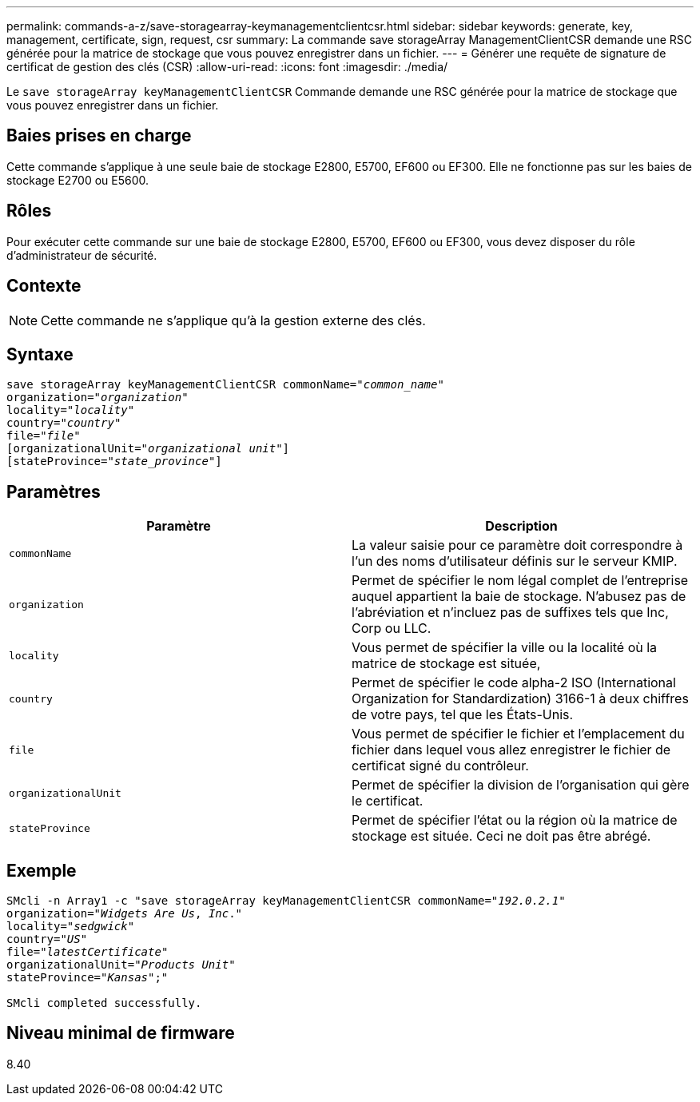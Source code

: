 ---
permalink: commands-a-z/save-storagearray-keymanagementclientcsr.html 
sidebar: sidebar 
keywords: generate, key, management, certificate, sign, request, csr 
summary: La commande save storageArray ManagementClientCSR demande une RSC générée pour la matrice de stockage que vous pouvez enregistrer dans un fichier. 
---
= Générer une requête de signature de certificat de gestion des clés (CSR)
:allow-uri-read: 
:icons: font
:imagesdir: ./media/


[role="lead"]
Le `save storageArray keyManagementClientCSR` Commande demande une RSC générée pour la matrice de stockage que vous pouvez enregistrer dans un fichier.



== Baies prises en charge

Cette commande s'applique à une seule baie de stockage E2800, E5700, EF600 ou EF300. Elle ne fonctionne pas sur les baies de stockage E2700 ou E5600.



== Rôles

Pour exécuter cette commande sur une baie de stockage E2800, E5700, EF600 ou EF300, vous devez disposer du rôle d'administrateur de sécurité.



== Contexte

[NOTE]
====
Cette commande ne s'applique qu'à la gestion externe des clés.

====


== Syntaxe

[listing, subs="+macros"]
----

save storageArray keyManagementClientCSR commonName=pass:quotes["_common_name_"]
organization=pass:quotes["_organization_"]
locality=pass:quotes["_locality_"]
country=pass:quotes["_country_"]
file=pass:quotes["_file_"]
[organizationalUnit=pass:quotes["_organizational unit_"]]
[stateProvince=pass:quotes["_state_province_"]]
----


== Paramètres

[cols="2*"]
|===
| Paramètre | Description 


 a| 
`commonName`
 a| 
La valeur saisie pour ce paramètre doit correspondre à l'un des noms d'utilisateur définis sur le serveur KMIP.



 a| 
`organization`
 a| 
Permet de spécifier le nom légal complet de l'entreprise auquel appartient la baie de stockage. N'abusez pas de l'abréviation et n'incluez pas de suffixes tels que Inc, Corp ou LLC.



 a| 
`locality`
 a| 
Vous permet de spécifier la ville ou la localité où la matrice de stockage est située,



 a| 
`country`
 a| 
Permet de spécifier le code alpha-2 ISO (International Organization for Standardization) 3166-1 à deux chiffres de votre pays, tel que les États-Unis.



 a| 
`file`
 a| 
Vous permet de spécifier le fichier et l'emplacement du fichier dans lequel vous allez enregistrer le fichier de certificat signé du contrôleur.



 a| 
`organizationalUnit`
 a| 
Permet de spécifier la division de l'organisation qui gère le certificat.



 a| 
`stateProvince`
 a| 
Permet de spécifier l'état ou la région où la matrice de stockage est située. Ceci ne doit pas être abrégé.

|===


== Exemple

[listing, subs="+macros"]
----

SMcli -n Array1 -c "save storageArray keyManagementClientCSR commonName=pass:quotes["_192.0.2.1_"]
organization=pass:quotes["_Widgets Are Us_, _Inc_."]
locality=pass:quotes["_sedgwick_"]
country=pass:quotes["_US_"]
file=pass:quotes["_latestCertificate_"]
organizationalUnit=pass:quotes["_Products Unit_"]
stateProvince=pass:quotes["_Kansas_"];"

SMcli completed successfully.
----


== Niveau minimal de firmware

8.40
